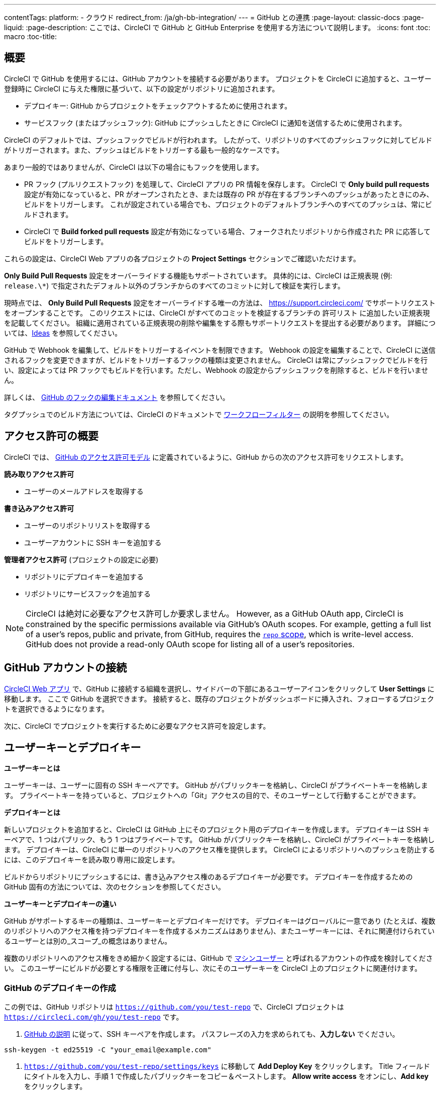 ---

contentTags:
  platform:
  - クラウド
redirect_from: /ja/gh-bb-integration/
---
= GitHub との連携
:page-layout: classic-docs
:page-liquid:
:page-description: ここでは、CircleCI で GitHub と GitHub Enterprise を使用する方法について説明します。
:icons: font
:toc: macro
:toc-title:

toc::[]

[#overview]
== 概要

CircleCI で GitHub を使用するには、GitHub アカウントを接続する必要があります。 プロジェクトを CircleCI に追加すると、ユーザー登録時に CircleCI に与えた権限に基づいて、以下の設定がリポジトリに追加されます。

- デプロイキー: GitHub からプロジェクトをチェックアウトするために使用されます。
- サービスフック (またはプッシュフック): GitHub にプッシュしたときに CircleCI に通知を送信するために使用されます。

CircleCI のデフォルトでは、プッシュフックでビルドが行われます。 したがって、リポジトリのすべてのプッシュフックに対してビルドがトリガーされます。また、プッシュはビルドをトリガーする最も一般的なケースです。

あまり一般的ではありませんが、CircleCI は以下の場合にもフックを使用します。

- PR フック (プルリクエストフック) を処理して、CircleCI アプリの PR 情報を保存します。 CircleCI で **Only build pull requests** 設定が有効になっていると、PR がオープンされたとき、または既存の PR が存在するブランチへのプッシュがあったときにのみ、ビルドをトリガーします。 これが設定されている場合でも、プロジェクトのデフォルトブランチへのすべてのプッシュは、常にビルドされます。
- CircleCI で **Build forked pull requests** 設定が有効になっている場合、フォークされたリポジトリから作成された PR に応答してビルドをトリガーします。

これらの設定は、CircleCI Web アプリの各プロジェクトの **Project Settings** セクションでご確認いただけます。

**Only Build Pull Requests** 設定をオーバーライドする機能もサポートされています。 具体的には、CircleCI は正規表現 (例: `release.\*`) で指定されたデフォルト以外のブランチからのすべてのコミットに対して検証を実行します。

現時点では、 **Only Build Pull Requests** 設定をオーバーライドする唯一の方法は、 link:https://support.circleci.com/hc/ja/[https://support.circleci.com/]  でサポートリクエストをオープンすることです。 このリクエストには、CircleCI がすべてのコミットを検証するブランチの  `許可リスト` に追加したい正規表現を記載してください。 組織に適用されている正規表現の削除や編集をする際もサポートリクエストを提出する必要があります。 詳細については、link:https://circleci.canny.io/cloud-feature-requests/p/allow-branch-whitelist-to-override-only-build-pull-requests[Ideas] を参照してください。

GitHub で Webhook を編集して、ビルドをトリガーするイベントを制限できます。 Webhook の設定を編集することで、CircleCI に送信されるフックを変更できますが、ビルドをトリガーするフックの種類は変更されません。 CircleCI は常にプッシュフックでビルドを行い、設定によっては PR フックでもビルドを行います。ただし、Webhook の設定からプッシュフックを削除すると、ビルドを行いません。

詳しくは、 https://developer.github.com/v3/repos/hooks/#edit-a-hook[GitHub のフックの編集ドキュメント] を参照してください。

タグプッシュでのビルド方法については、CircleCI のドキュメントで <<workflows#using-contexts-and-filtering-in-your-workflows,ワークフローフィルター>> の説明を参照してください。

[#permissions-overview]
== アクセス許可の概要

CircleCI では、 http://developer.github.com/v3/oauth/#scopes[GitHub のアクセス許可モデル] に定義されているように、GitHub からの次のアクセス許可をリクエストします。

**読み取りアクセス許可**

- ユーザーのメールアドレスを取得する

**書き込みアクセス許可**

- ユーザーのリポジトリリストを取得する
- ユーザーアカウントに SSH キーを追加する

**管理者アクセス許可** (プロジェクトの設定に必要)

- リポジトリにデプロイキーを追加する
- リポジトリにサービスフックを追加する

NOTE: CircleCI は絶対に必要なアクセス許可しか要求しません。 However, as a GitHub OAuth app, CircleCI is constrained by the specific permissions available via GitHub’s OAuth scopes. For example, getting a full list of a user’s repos, public and private, from GitHub, requires the link:https://developer.github.com/apps/building-oauth-apps/understanding-scopes-for-oauth-apps/#available-scopes[`repo` scope], which is write-level access. GitHub does not provide a read-only OAuth scope for listing all of a user’s repositories.

[#connect-a-github-account]
== GitHub アカウントの接続

https://app.circleci.com/[CircleCI Web アプリ] で、GitHub に接続する組織を選択し、サイドバーの下部にあるユーザーアイコンをクリックして **User Settings** に移動します。 ここで GitHub を選択できます。 接続すると、既存のプロジェクトがダッシュボードに挿入され、フォローするプロジェクトを選択できるようになります。

次に、CircleCI でプロジェクトを実行するために必要なアクセス許可を設定します。

[#user-keys-and-deploy-keys]
== ユーザーキーとデプロイキー

**ユーザーキーとは**

ユーザーキーは、ユーザーに固有の SSH キーペアです。 GitHub がパブリックキーを格納し、CircleCI がプライベートキーを格納します。 プライベートキーを持っていると、プロジェクトへの「Git」アクセスの目的で、そのユーザーとして行動することができます。

**デプロイキーとは**

新しいプロジェクトを追加すると、CircleCI は GitHub 上にそのプロジェクト用のデプロイキーを作成します。 デプロイキーは SSH キーペアで、1 つはパブリック、もう 1 つはプライベートです。 GitHub がパブリックキーを格納し、CircleCI がプライベートキーを格納します。 デプロイキーは、CircleCI に単一のリポジトリへのアクセス権を提供します。 CircleCI によるリポジトリへのプッシュを防止するには、このデプロイキーを読み取り専用に設定します。

ビルドからリポジトリにプッシュするには、書き込みアクセス権のあるデプロイキーが必要です。 デプロイキーを作成するための GitHub 固有の方法については、次のセクションを参照してください。

**ユーザーキーとデプロイキーの違い**

GitHub がサポートするキーの種類は、ユーザーキーとデプロイキーだけです。 デプロイキーはグローバルに一意であり (たとえば、複数のリポジトリへのアクセス権を持つデプロイキーを作成するメカニズムはありません)、またユーザーキーには、それに関連付けられているユーザーとは別の_スコープ_の概念はありません。

複数のリポジトリへのアクセス権をきめ細かく設定するには、GitHub で <<#controlling-access-via-a-machine-user,マシンユーザー>> と呼ばれるアカウントの作成を検討してください。 このユーザーにビルドが必要とする権限を正確に付与し、次にそのユーザーキーを CircleCI 上のプロジェクトに関連付けます。

[#create-a-github-deploy-key]
=== GitHub のデプロイキーの作成

この例では、GitHub リポジトリは `https://github.com/you/test-repo` で、CircleCI プロジェクトは `https://circleci.com/gh/you/test-repo` です。

1. https://help.github.com/articles/generating-a-new-ssh-key-and-adding-it-to-the-ssh-agent/[GitHub の説明] に従って、SSH キーペアを作成します。 パスフレーズの入力を求められても、**入力しない** でください。

```shell
ssh-keygen -t ed25519 -C "your_email@example.com"
```

1. `https://github.com/you/test-repo/settings/keys` に移動して **Add Deploy Key** をクリックします。 Title フィールドにタイトルを入力し、手順 1 で作成したパブリックキーをコピー＆ペーストします。 **Allow write access** をオンにし、**Add key** をクリックします。
1. CircleCI アプリのプロジェクトの設定にアクセスし、**SSH Keys** と **Add SSH key** を選択します。 Hostname のフィールドには、`github.com` を入力し、手順 1 で作成したプライベートキーを追加します。 次に **Add SSH Key** をクリックします。
1. `.circleci/config.yml` ファイルで、`add_ssh_keys` キーを使用してジョブにフィンガープリントを追加します。

```yaml
version: 2.1

jobs:
  deploy-job:
    steps:
      - add_ssh_keys:
          fingerprints:
            - "SO:ME:FIN:G:ER:PR:IN:T"
```

ジョブから GitHub リポジトリにプッシュすると、CircleCI は追加された SSH キーを使用します。

[#how-are-private-keys-used]
=== プライベートキーの使用方法

CircleCI がプロジェクトをビルドするときには、プライベートキーが `.ssh` ディレクトリにインストールされ、それに続いて SSH がバージョン管理プロバイダーと通信するように設定されます。 したがって、プライベートキーは以下の用途で使用されます。

- メインプロジェクトのチェックアウト
- GitHub でホスティングされるサブモジュールのチェックアウト
- GitHub でホスティングされるプライベートな依存関係のチェックアウト
- Git の自動マージ、タグ付けなど

プライベートキーは、 <<#enable-your-project-to-check-out-additional-private-repositories,追加のプライベートリポジトリをプロジェクトでチェックアウトできるようにするため>> にも使用されます。

[#user-key-security]
=== ユーザーキーのセキュリティ

CircleCI が SSH キーを公開することはありません。

CircleCI が生成するチェックアウトキーペアのプライベートキーが CircleCI システムの外に出ることはなく (パブリックキーのみ GitHub に転送されます)、ストレージ上では安全に暗号化されています。 しかし、これらのキーはビルドコンテナにインストールされるため、CircleCI で実行されるすべてのコードから読み取りできるようになります。 同様に、SSH 接続が可能な開発者は、このキーに直接アクセスできます。

SSH キーは信頼するユーザーとのみ共有してください。 ユーザーキーを使用するプロジェクトの場合、すべての GitHub コラボレーターがリポジトリにアクセスできるため、ユーザーキーはソースコードを委ねられる人とのみ共有してください。

[#user-key-access-related-error-messages]
=== ユーザーキーアクセスに関するエラーメッセージ

ユーザーキーの追加が必要なときに表示される一般的なエラーを示します。

**Python**: `pip install` ステップの場合:

```
ERROR: Repository not found.
```

**Ruby**: `bundle install` ステップの場合:

```
Permission denied (publickey).
```

[#add-a-circleci-config-file]
== .circleci/config.yml ファイルの追加

必要なアクセス許可のセットアップが完了したら、次のステップでは、CircleCI で使用するプロジェクトに `.circleci/config.yml` ファイルを追加します。 CircleCI に接続するリポジトリに `.circleci` ディレクトリを追加します。 そのディレクトリ内に `config.yml` ファイルを追加します。

`.circleci/config.yml` ファイルを作成し、GitHub のリポジトリに対してコミットすると、CircleCI は直ちにそのコードをチェックアウトし、設定されているテストがあればそれを含めて、最初のジョブを実行します。

CircleCI は、毎回クリーンなコンテナでテストを実行します。これにより、コードをプッシュするたびにテストが新たに実行され、他のユーザーはコードにアクセスできません。 テストの更新を https://circleci.com/dashboard[お客様のダッシュボード] でリアルタイムに確認します。 ステータス更新をメール通知で受け取ったり、GitHub に表示されるステータスバッジを確認したりできます。 また、プルリクエスト画面にもすべてのテストが合格したことを示す総合的なステータスが表示されます。

順を追って設定を確認するには、 <<config-intro#,設定ファイルのチュートリアル>> を参照してください。

[#enable-your-project-to-check-out-additional-private-repositories]
== プロジェクトでの追加のプライベートリポジトリのチェックアウトの有効化

テストプロセスが複数のリポジトリを参照する場合、CircleCI ではデプロイキーに加えて GitHub ユーザーキーも必要となります。デプロイキーは _1 つ_のリポジトリに対してのみ有効であるのに対して、GitHub ユーザーキーはユーザーの_すべて_の GitHub リポジトリに対してアクセス権を持つためです。

プロジェクトの **Project Settings** > **SSH keys** で、CircleCI に渡す GitHub のユーザーキーを指定します。 ページの **User Key** までスクロールダウンし、**Authorize with Github** をクリックします。 CircleCI は、この新しい SSH キーを作成し、それを GitHub のユーザーアカウントに関連付けて、ユーザーのすべてのリポジトリにアクセスできるようにします。

[#best-practice-for-keys]
== キーのベストプラクティス

- 可能な限り、デプロイキーを使用します。
- デプロイキーを使用できない場合は、 <<#controlling-access-via-a-machine-user,マシンユーザーキー>> を使用して、必要最低限のリポジトリとアクセス許可の組み合わせになるようにアクセス権を制限する必要があります。
- マシンユーザーキー以外のユーザーキーは使用しないでください (キーは特定のユーザーではなく、ビルドに関連付ける必要があります)。
- リポジトリへのユーザーアクセスを取り消す場合、デプロイキーまたはユーザーキーを交換する必要があります。
1. GitHub へのユーザーアクセスを取り消した後、GitHub でキーを削除します。
1. CircleCI プロジェクトでキーを削除します。
1. CircleCI プロジェクトでキーを再生成します。
- 開発者に付与されている以上のアクセス権を必要とするリポジトリのビルドに、開発者がユーザーキーを使用してアクセスできないようにします。

[#establish-the-authenticity-of-an-ssh-host]
== SSH ホストの信頼性の確立

SSH キーを使用してリポジトリをチェックアウトするとき、既知のホストファイル (`~/.ssh/known_hosts`) に GitHub のフィンガープリントの追加が必要になる場合があります。そうすることで、Executor は接続しているホストの信頼性を検証できます。 これは <<configuration-reference#checkout,`checkout` ジョブステップ>> によって自動的に処理されます。カスタマイズされたチェックアウトコマンドを使用する場合は、以下のコマンドを実行する必要があります。

```shell
mkdir -p ~/.ssh

echo 'github.com ssh-rsa AAAAB3NzaC1yc2EAAAABIwAAAQEAq2A7hRGmdnm9tUDbO9IDSwBK6TbQa+PXYPCPy6rbTrTtw7PHkccKrpp0yVhp5HdEIcKr6pLlVDBfOLX9QUsyCOV0wzfjIJNlGEYsdlLJizHhbn2mUjvSAHQqZETYP81eFzLQNnPHt4EVVUh7VfDESU84KezmD5QlWpXLmvU31/yMf+Se8xhHTvKSCZIFImWwoG6mbUoWf9nzpIoaSjB+weqqUUmpaaasXVal72J+UX2B+2RPW3RcT0eOzQgqlJL3RKrTJvdsjE3JEAvGq3lGHSZXy28G3skua2SmVi/w4yCE6gbODqnTWlg7+wC604ydGXA8VJiS5ap43JXiUFFAaQ==
' >> ~/.ssh/known_hosts
```

対象サーバーの SSH キーは `ssh-keyscan <host>` を実行することで取得できます。そして、取得されたキーのうち `ssh-rsa` プレフィックスがついているものをジョブの `known_hosts` ファイルに追加します。 たとえば、以下のようになります。

```shell
➜  ~ ssh-keyscan github.com           
# github.com:22 SSH-2.0-babeld-2e9d163d
github.com ssh-rsa AAAAB3NzaC1yc2EAAAABIwAAAQEAq2A7hRGmdnm9tUDbO9IDSwBK6TbQa+PXYPCPy6rbTrTtw7PHkccKrpp0yVhp5HdEIcKr6pLlVDBfOLX9QUsyCOV0wzfjIJNlGEYsdlLJizHhbn2mUjvSAHQqZETYP81eFzLQNnPHt4EVVUh7VfDESU84KezmD5QlWpXLmvU31/yMf+Se8xhHTvKSCZIFImWwoG6mbUoWf9nzpIoaSjB+weqqUUmpaaasXVal72J+UX2B+2RPW3RcT0eOzQgqlJL3RKrTJvdsjE3JEAvGq3lGHSZXy28G3skua2SmVi/w4yCE6gbODqnTWlg7+wC604ydGXA8VJiS5ap43JXiUFFAaQ==
# github.com:22 SSH-2.0-babeld-2e9d163d
# github.com:22 SSH-2.0-babeld-2e9d163d
➜  ~ ✗
```

以下のコマンドを実行すると、キーを known_hosts に追加できます。

```shell
ssh-keyscan github.com >> ~/.ssh/known_hosts
```

[#controlling-access-via-a-machine-user]
== マシンユーザーによるアクセス制御

複数のリポジトリへのアクセス権をきめ細かく設定するには、CircleCI プロジェクト用にマシンユーザーを作成することをお勧めします。 https://developer.github.com/v3/guides/managing-deploy-keys/#machine-users[マシンユーザー] とは、自動化タスクを実行するために作成する GitHub ユーザーです。 マシンユーザーの SSH キーを使用すれば、リポジトリへのアクセス権を持つ任意のユーザーにプロジェクトのビルド、テスト、デプロイを許可することができます。 マシンユーザーを作成することにより、単一ユーザーにリンクされた認証情報を紛失するリスクも低減できます。

マシンユーザーの SSH キーを使用するには、以下の手順で行います。

NOTE: これらの手順を実行するには、マシンユーザーが管理者アクセス権を持っている必要があります。 プロジェクトの追加が終了したら、マシンユーザーのアクセス権を読み取り専用に戻すとよいでしょう。

1. https://developer.github.com/v3/guides/managing-deploy-keys/#machine-users[GitHub の説明] に従ってマシンユーザーを作成します。
1. GitHub にマシンユーザーとしてログインします。
1. https://circleci.com/login[CircleCI Web アプリ] にログインします。 CircleCI を承認するように GitHub から要求されたら、**Authorize application** ボタンをクリックします。
1. **Project** ページで、マシンユーザーにアクセスを許可するすべてのプロジェクトをフォローします。
1. **Project Settings > Checkout SSH keys** ページで、**Authorize With GitHub** ボタンをクリックします。 これで、マシンユーザーの代わりに SSH キーを作成して GitHub にアップロードする権限が CircleCI に付与されます。
1. **Create and add XXXX user key** ボタンをクリックします。

これで、CircleCI はビルド中に実行されるすべての Git コマンドに対して、マシンユーザーの SSH キーを使用するようになります。

[#third-party-applications]
== サードパーティのアプリケーション

GitHub は最近、 https://help.github.com/articles/about-third-party-application-restrictions/[組織単位での] サードパーティーアプリケーションへのアクセスの承認機能を追加しました。 この変更が行われるまでは、組織のどのメンバーでも (GitHub のユーザーアカウントに紐づく OAuth トークンを生成して) アプリケーションを承認することが可能となっていました。また、アプリケーションはその OAuth トークンを用いることで、ユーザーが API を経由して実行するのと同じように、OAuth で認められている権限の範囲内で動作することができました。

現在のデフォルトでは、サードパーティのアクセス制限が有効になっている場合、OAuth トークンは組織のデータにアクセス_できません_。 OAuth の処理中かその後に、ユーザーは組織単位で明確にアクセス許可をリクエストしなければならず、組織の管理者はそのリクエストを承認する必要があります。

オーナーまたは管理者の場合、GitHub の https://github.com/settings/organizations[Organization settings] ページにアクセスし、その組織の **Settings** ボタンをクリックするとサードパーティのアクセス制限を有効にすることができます。 サードパーティアプリケーションの制限を設定する場合は、**Third-party application access policy** のセクションで、**Setup application access restrictions** ボタンをクリックします。

これらの設定の詳細や設定方法は、 https://docs.github.com/en/organizations/restricting-access-to-your-organizations-data/enabling-oauth-app-access-restrictions-for-your-organization[GitHub] で参照できます。

NOTE: CircleCI がビルドを実行している組織でこの制限を有効にすると、CircleCI は GitHub からプッシュイベントフックを受け取らなくなり、新しいプッシュをビルドしません。 API 呼び出しも拒否されます。これにより、たとえば古いビルドをリビルドしたときに、ソースのチェックアウトが失敗します。 CircleCI を再び稼働させるには、CircleCI アプリケーションへのアクセスを許可する必要があります。

[#how-to-re-enable-circlecip-for-a-github-organization]
=== GitHub 組織で CircleCI を再有効化する方法

ここでは、GitHub の組織に対するサードパーティアプリケーションのアクセス制限を有効化した後で、CircleCI の組織へのアクセスを再有効化する方法を解説します。 https://github.com/settings/connections/applications/78a2ba87f071c28e65bb[GitHub Settings] を開くと、**Organization access** セクションで、管理者以外のメンバーは、アクセスをリクエストするか、管理者は、アクセスを付与するかを選択できます。

[#non-admin-member-workflow]
==== 管理者以外のメンバーのワークフロー

- GitHub 組織のメンバー (管理者以外) の場合、**Request** ボタンをクリックするとメッセージが組織の管理者に送信されます。 管理者がそのリクエストを承認する必要があります。
- **Request approval from owners** をクリックすると、組織のオーナーにメールが送信されます。
- 承認を待っている間は、組織名の隣に **Access request pending** が表示されます。
- CircleCI が承認されると、組織名の隣にチェックマークが表示されます。

[#admin-owner-workflow]
==== オーナー (管理者) のワークフロー

- 組織のオーナー (管理者) の場合、**Grant** ボタンをクリックすると CircleCI にアクセス権を付与することができます。
- CircleCI アプリを認証するためにパスワードを確認される場合があります。
- CircleCI を承認すると、組織名の隣にチェックマークが表示されます。

アクセスが承認されると、CircleCI は元通りの挙動になるはずです。

== 組織名とリポジトリ名の変更

{: #rename-organizations-and-repositories }

組織名やリポジトリ名を変更したい場合は、[組織名およびリポジトリ名の変更]({{site.baseurl}}/ja/rename-organizations-and-repositories) ガイドに従い、変更プロセスの途中で環境変数やコンテキストへのアクセスを失わないようにしてください。

[#next-steps]
== 次のステップ

- <<config-intro#,設定ファイルのチュートリアル>>
- <<hello-world#,Hello World>>